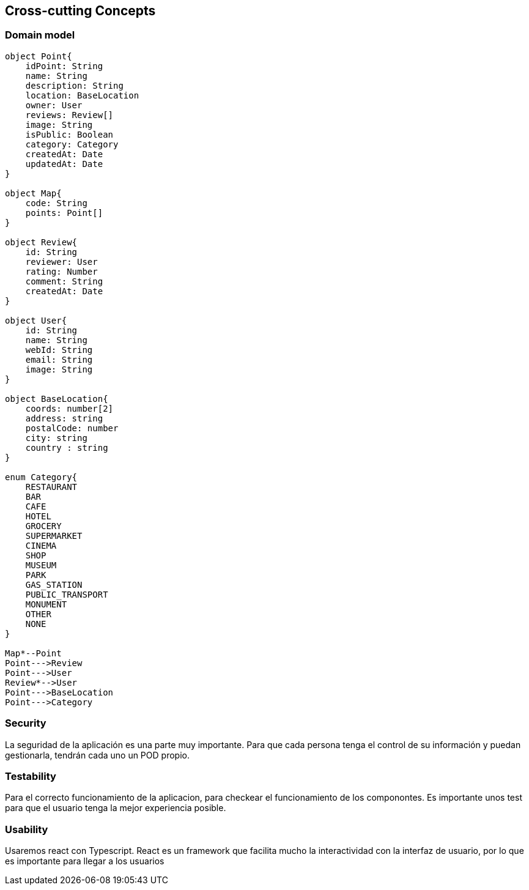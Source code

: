 [[section-concepts]]

== Cross-cutting Concepts

=== Domain model

[plantuml, "ModeloDeDominio", png]
----


object Point{
    idPoint: String
    name: String
    description: String
    location: BaseLocation
    owner: User
    reviews: Review[]
    image: String
    isPublic: Boolean
    category: Category
    createdAt: Date
    updatedAt: Date
}

object Map{
    code: String
    points: Point[]
}

object Review{
    id: String
    reviewer: User
    rating: Number
    comment: String
    createdAt: Date
}

object User{
    id: String
    name: String
    webId: String
    email: String
    image: String
}

object BaseLocation{
    coords: number[2]
    address: string
    postalCode: number
    city: string
    country : string
}

enum Category{
    RESTAURANT
    BAR 
    CAFE
    HOTEL
    GROCERY
    SUPERMARKET
    CINEMA
    SHOP
    MUSEUM
    PARK
    GAS_STATION
    PUBLIC_TRANSPORT
    MONUMENT
    OTHER
    NONE
}

Map*--Point
Point--->Review
Point--->User
Review*-->User
Point--->BaseLocation
Point--->Category

----
=== Security

La seguridad de la aplicación es una parte muy importante.
Para que cada persona tenga el control de su información y puedan gestionarla, tendrán cada uno un POD propio.


=== Testability

Para el correcto funcionamiento de la aplicacion, para checkear el funcionamiento de los componontes. Es importante unos test para que el usuario tenga la mejor experiencia posible.

=== Usability

Usaremos react con Typescript. React es un framework que facilita mucho la interactividad con la interfaz de usuario, por lo que es importante para llegar a los usuarios
